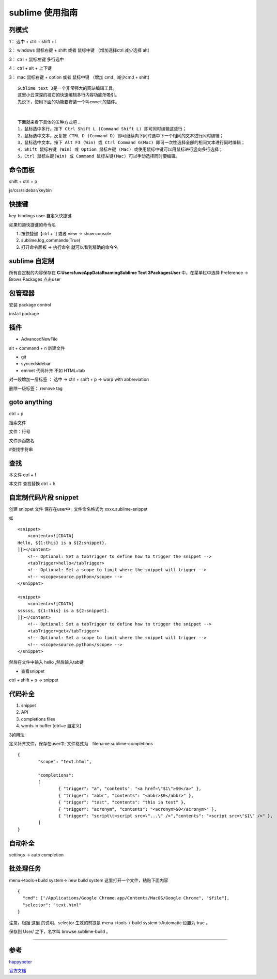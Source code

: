 sublime 使用指南
=========================

列模式
--------------

1： 选中 + ctrl + shift + l

2： windows 鼠标右键 + shift 或者 鼠标中键 （增加选择ctrl 减少选择 alt）

3： ctrl + 鼠标左键 多行选中

4： ctrl + alt + 上下键

3： mac 鼠标右键 + option 或者 鼠标中键 （增加 cmd , 减少cmd + shift)



::

    Sublime text 3是一个非常强大的网站编辑工具。 
    这里小云深深的被它的快速编辑多行内容功能所吸引。 
    先说下，使用下面的功能要安装一个叫emmet的插件。


    下面就来看下具体的五种方式吧：
    1，鼠标选中多行，按下 Ctrl Shift L (Command Shift L) 即可同时编辑这些行； 
    2，鼠标选中文本，反复按 CTRL D (Command D) 即可继续向下同时选中下一个相同的文本进行同时编辑； 
    3，鼠标选中文本，按下 Alt F3 (Win) 或 Ctrl Command G(Mac) 即可一次性选择全部的相同文本进行同时编辑； 
    4，Shift 鼠标右键 (Win) 或 Option 鼠标左键 (Mac) 或使用鼠标中键可以用鼠标进行竖向多行选择； 
    5，Ctrl 鼠标左键(Win) 或 Command 鼠标左键(Mac) 可以手动选择同时要编辑。



命令面板
----------

shift + ctrl + p

js/css/sidebar/keybin

快捷键
-----------

key-bindings user 自定义快捷键

如果知道快捷键的命令名 

1. 按快捷键【ctrl + `] 或者 view -> show console

2. sublime.log_commands(True)

3. 打开命令面板 -> 执行命令 就可以看到精确的命令名

sublime 自定制
----------------------


所有自定制的内容保存在 **C:\Users\fuwc\AppData\Roaming\Sublime Text 3\Packages\User** 中，在菜单栏中选择 Preference -> Brows Packages 点击user

包管理器
----------

安装 package control 

install package

插件
--------

- AdvancedNewFile
    
alt + command + n 新建文件

- git

- syncedsidebar

- emmet 代码补齐 不如 HTML+tab

对一段增加一层标签 ： 选中 -> ctrl + shift + p -> warp with abbreviation

删除一级标签： remove tag


goto anything
------------------

ctrl + p

搜索文件

文件：行号

文件@函数名

#查找字符串

查找
-----

本文件 ctrl + f 

本文件 查找替换 ctrl + h



自定制代码片段 snippet
-------------------------

创建 snippet 文件 保存在user中 ; 文件命名格式为 xxxx.sublime-snippet

如


::

    <snippet>
        <content><![CDATA[
    Hello, ${1:this} is a ${2:snippet}.
    ]]></content>
        <!-- Optional: Set a tabTrigger to define how to trigger the snippet -->
        <tabTrigger>hello</tabTrigger>
        <!-- Optional: Set a scope to limit where the snippet will trigger -->
        <!-- <scope>source.python</scope> -->
    </snippet>

    <snippet>
        <content><![CDATA[
    ssssss, ${1:this} is a ${2:snippet}.
    ]]></content>
        <!-- Optional: Set a tabTrigger to define how to trigger the snippet -->
        <tabTrigger>get</tabTrigger>
        <!-- Optional: Set a scope to limit where the snippet will trigger -->
        <!-- <scope>source.python</scope> -->
    </snippet>



然后在文件中输入 hello ,然后输入tab键

- 查看snippet
 
ctrl + shift + p -> snippet


代码补全
-------------

1. snippet
2. API
3. completions files
4. words in buffer  [ctrl+e 自定义]

3的用法

定义补齐文件，保存在user中; 文件格式为　filename.sublime-completions


::

    {
            "scope": "text.html",

            "completions":
            [
                    { "trigger": "a", "contents": "<a href=\"$1\">$0</a>" },
                    { "trigger": "abbr", "contents": "<abbr>$0</abbr>" },
                    { "trigger": "test", "contents": "this ia test" },
                    { "trigger": "acronym", "contents": "<acronym>$0</acronym>" },
                    { "trigger": "script\t<script src=\"...\" />","contents": "<script src=\"$1\" />" },
            ]
    }


自动补全
---------


settings -> auto completion


批处理任务
--------------

menu->tools->build system-> new build system 这里打开一个文件，粘贴下面内容

::

    {
      "cmd": ["/Applications/Google Chrome.app/Contents/MacOS/Google Chrome", "$file"],
      "selector": "text.html"
    }

注意，根据 这里 的说明，selector 生效的前提是 menu->tools-> build system->Automatic 设置为 true 。

保存到 User/ 之下，名字叫 browse.sublime-build 。



------

参考
------

`happypeter`_

`官方文档`_

.. _`官方文档`: http://docs.sublimetext.info/en/latest/reference/completions.html



..  _`happypeter`: http://happypeter.github.io/happysublime




